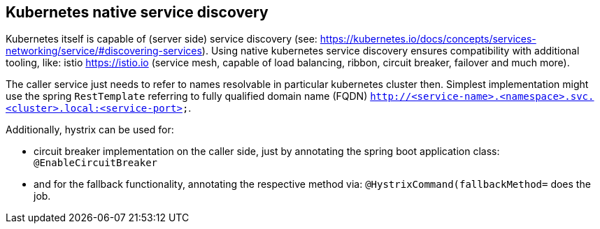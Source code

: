 == Kubernetes native service discovery

Kubernetes itself is capable of (server side) service discovery (see: https://kubernetes.io/docs/concepts/services-networking/service/#discovering-services).
Using native kubernetes service discovery ensures compatibility with additional tooling, like: istio https://istio.io (service mesh, capable of load balancing, ribbon, circuit breaker, failover and much more).

The caller service just needs to refer to names resolvable in particular kubernetes cluster then. Simplest implementation might use the spring `RestTemplate` referring to fully qualified domain name (FQDN) `http://<service-name>.<namespace>.svc.<cluster>.local:<service-port>`.

Additionally, hystrix can be used for:

* circuit breaker implementation on the caller side, just by annotating the spring boot application class: `@EnableCircuitBreaker`
* and for the fallback functionality, annotating the respective method via: `@HystrixCommand(fallbackMethod=` does the job.

